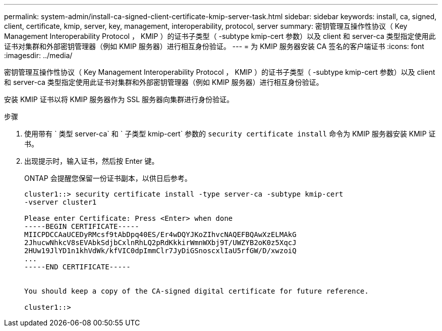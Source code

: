 ---
permalink: system-admin/install-ca-signed-client-certificate-kmip-server-task.html 
sidebar: sidebar 
keywords: install, ca, signed, client, certificate, kmip, server, key, management, interoperability, protocol, server 
summary: 密钥管理互操作性协议（ Key Management Interoperability Protocol ， KMIP ）的证书子类型（ -subtype kmip-cert 参数）以及 client 和 server-ca 类型指定使用此证书对集群和外部密钥管理器（例如 KMIP 服务器）进行相互身份验证。 
---
= 为 KMIP 服务器安装 CA 签名的客户端证书
:icons: font
:imagesdir: ../media/


[role="lead"]
密钥管理互操作性协议（ Key Management Interoperability Protocol ， KMIP ）的证书子类型（ -subtype kmip-cert 参数）以及 client 和 server-ca 类型指定使用此证书对集群和外部密钥管理器（例如 KMIP 服务器）进行相互身份验证。

安装 KMIP 证书以将 KMIP 服务器作为 SSL 服务器向集群进行身份验证。

.步骤
. 使用带有 ` 类型 server-ca` 和 ` 子类型 kmip-cert` 参数的 `security certificate install` 命令为 KMIP 服务器安装 KMIP 证书。
. 出现提示时，输入证书，然后按 Enter 键。
+
ONTAP 会提醒您保留一份证书副本，以供日后参考。

+
[listing]
----
cluster1::> security certificate install -type server-ca -subtype kmip-cert
-vserver cluster1

Please enter Certificate: Press <Enter> when done
-----BEGIN CERTIFICATE-----
MIICPDCCAaUCEDyRMcsf9tAbDpq40ES/Er4wDQYJKoZIhvcNAQEFBQAwXzELMAkG
2JhucwNhkcV8sEVAbkSdjbCxlnRhLQ2pRdKkkirWmnWXbj9T/UWZYB2oK0z5XqcJ
2HUw19JlYD1n1khVdWk/kfVIC0dpImmClr7JyDiGSnoscxlIaU5rfGW/D/xwzoiQ
...
-----END CERTIFICATE-----


You should keep a copy of the CA-signed digital certificate for future reference.

cluster1::>
----

